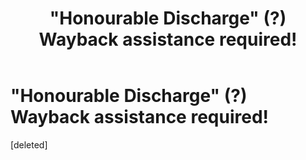 #+TITLE: "Honourable Discharge" (?) Wayback assistance required!

* "Honourable Discharge" (?) Wayback assistance required!
:PROPERTIES:
:Score: 1
:DateUnix: 1617270075.0
:DateShort: 2021-Apr-01
:FlairText: What's That Fic?
:END:
[deleted]

